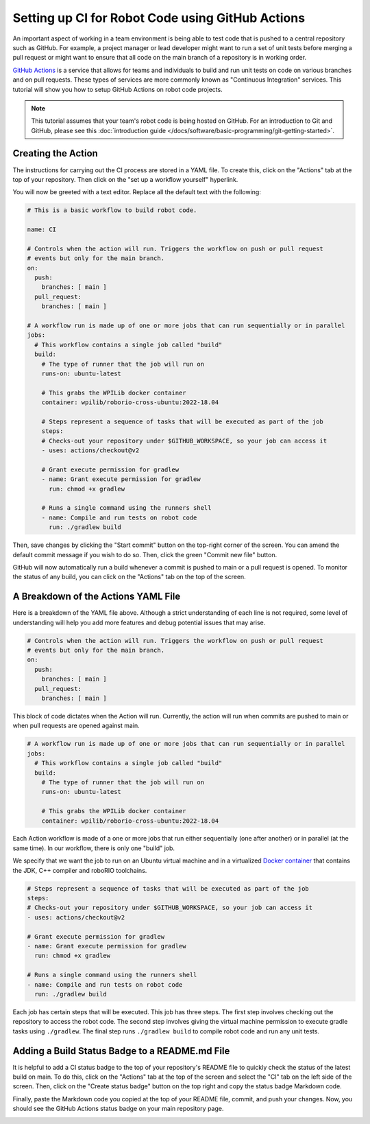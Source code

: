 Setting up CI for Robot Code using GitHub Actions
=================================================

An important aspect of working in a team environment is being able to test code that is pushed to a central repository such as GitHub. For example, a project manager or lead developer might want to run a set of unit tests before merging a pull request or might want to ensure that all code on the main branch of a repository is in working order.

`GitHub Actions <https://github.com/features/actions>`_ is a service that allows for teams and individuals to build and run unit tests on code on various branches and on pull requests. These types of services are more commonly known as "Continuous Integration" services. This tutorial will show you how to setup GitHub Actions on robot code projects.

.. note:: This tutorial assumes that your team's robot code is being hosted on GitHub. For an introduction to Git and GitHub, please see this :doc:`introduction guide </docs/software/basic-programming/git-getting-started>`.

Creating the Action
-------------------
The instructions for carrying out the CI process are stored in a YAML file. To create this, click on the "Actions" tab at the top of your repository. Then click on the "set up a workflow yourself" hyperlink.

.. image:: images/robot-ci/setup.png
  :alt: Setup a workflow yourself.

You will now be greeted with a text editor. Replace all the default text with the following:

.. code-block:: yaml

    # This is a basic workflow to build robot code.

    name: CI

    # Controls when the action will run. Triggers the workflow on push or pull request
    # events but only for the main branch.
    on:
      push:
        branches: [ main ]
      pull_request:
        branches: [ main ]

    # A workflow run is made up of one or more jobs that can run sequentially or in parallel
    jobs:
      # This workflow contains a single job called "build"
      build:
        # The type of runner that the job will run on
        runs-on: ubuntu-latest

        # This grabs the WPILib docker container
        container: wpilib/roborio-cross-ubuntu:2022-18.04

        # Steps represent a sequence of tasks that will be executed as part of the job
        steps:
        # Checks-out your repository under $GITHUB_WORKSPACE, so your job can access it
        - uses: actions/checkout@v2

        # Grant execute permission for gradlew
        - name: Grant execute permission for gradlew
          run: chmod +x gradlew

        # Runs a single command using the runners shell
        - name: Compile and run tests on robot code
          run: ./gradlew build

Then, save changes by clicking the "Start commit" button on the top-right corner of the screen. You can amend the default commit message if you wish to do so. Then, click the green "Commit new file" button.

.. image:: images/robot-ci/commit-new-file.png
  :alt: Committing a new file.


GitHub will now automatically run a build whenever a commit is pushed to main or a pull request is opened. To monitor the status of any build, you can click on the "Actions" tab on the top of the screen.

.. image:: images/robot-ci/actions.png
  :alt: View of the actions tab

A Breakdown of the Actions YAML File
------------------------------------
Here is a breakdown of the YAML file above. Although a strict understanding of each line is not required, some level of understanding will help you add more features and debug potential issues that may arise.

.. code-block:: yaml

    # Controls when the action will run. Triggers the workflow on push or pull request
    # events but only for the main branch.
    on:
      push:
        branches: [ main ]
      pull_request:
        branches: [ main ]

This block of code dictates when the Action will run. Currently, the action will run when commits are pushed to main or when pull requests are opened against main.

.. code-block:: yaml

    # A workflow run is made up of one or more jobs that can run sequentially or in parallel
    jobs:
      # This workflow contains a single job called "build"
      build:
        # The type of runner that the job will run on
        runs-on: ubuntu-latest

        # This grabs the WPILib docker container
        container: wpilib/roborio-cross-ubuntu:2022-18.04

Each Action workflow is made of a one or more jobs that run either sequentially (one after another) or in parallel (at the same time). In our workflow, there is only one "build" job.

We specify that we want the job to run on an Ubuntu virtual machine and in a virtualized `Docker container <https://www.docker.com/resources/what-container>`_ that contains the JDK, C++ compiler and roboRIO toolchains.

.. code-block:: yaml

        # Steps represent a sequence of tasks that will be executed as part of the job
        steps:
        # Checks-out your repository under $GITHUB_WORKSPACE, so your job can access it
        - uses: actions/checkout@v2

        # Grant execute permission for gradlew
        - name: Grant execute permission for gradlew
          run: chmod +x gradlew

        # Runs a single command using the runners shell
        - name: Compile and run tests on robot code
          run: ./gradlew build

Each job has certain steps that will be executed. This job has three steps. The first step involves checking out the repository to access the robot code. The second step involves giving the virtual machine permission to execute gradle tasks using ``./gradlew``. The final step runs ``./gradlew build`` to compile robot code and run any unit tests.

Adding a Build Status Badge to a README.md File
-----------------------------------------------
It is helpful to add a CI status badge to the top of your repository's README file to quickly check the status of the latest build on main. To do this, click on the "Actions" tab at the top of the screen and select the "CI" tab on the left side of the screen. Then, click on the "Create status badge" button on the top right and copy the status badge Markdown code.

.. image:: images/robot-ci/badge.png
  :alt: Where to click on "Copy status badge Markdown"

Finally, paste the Markdown code you copied at the top of your README file, commit, and push your changes. Now, you should see the GitHub Actions status badge on your main repository page.

.. image:: images/robot-ci/repository.png
  :alt: A picture of the repository with the badge created.
